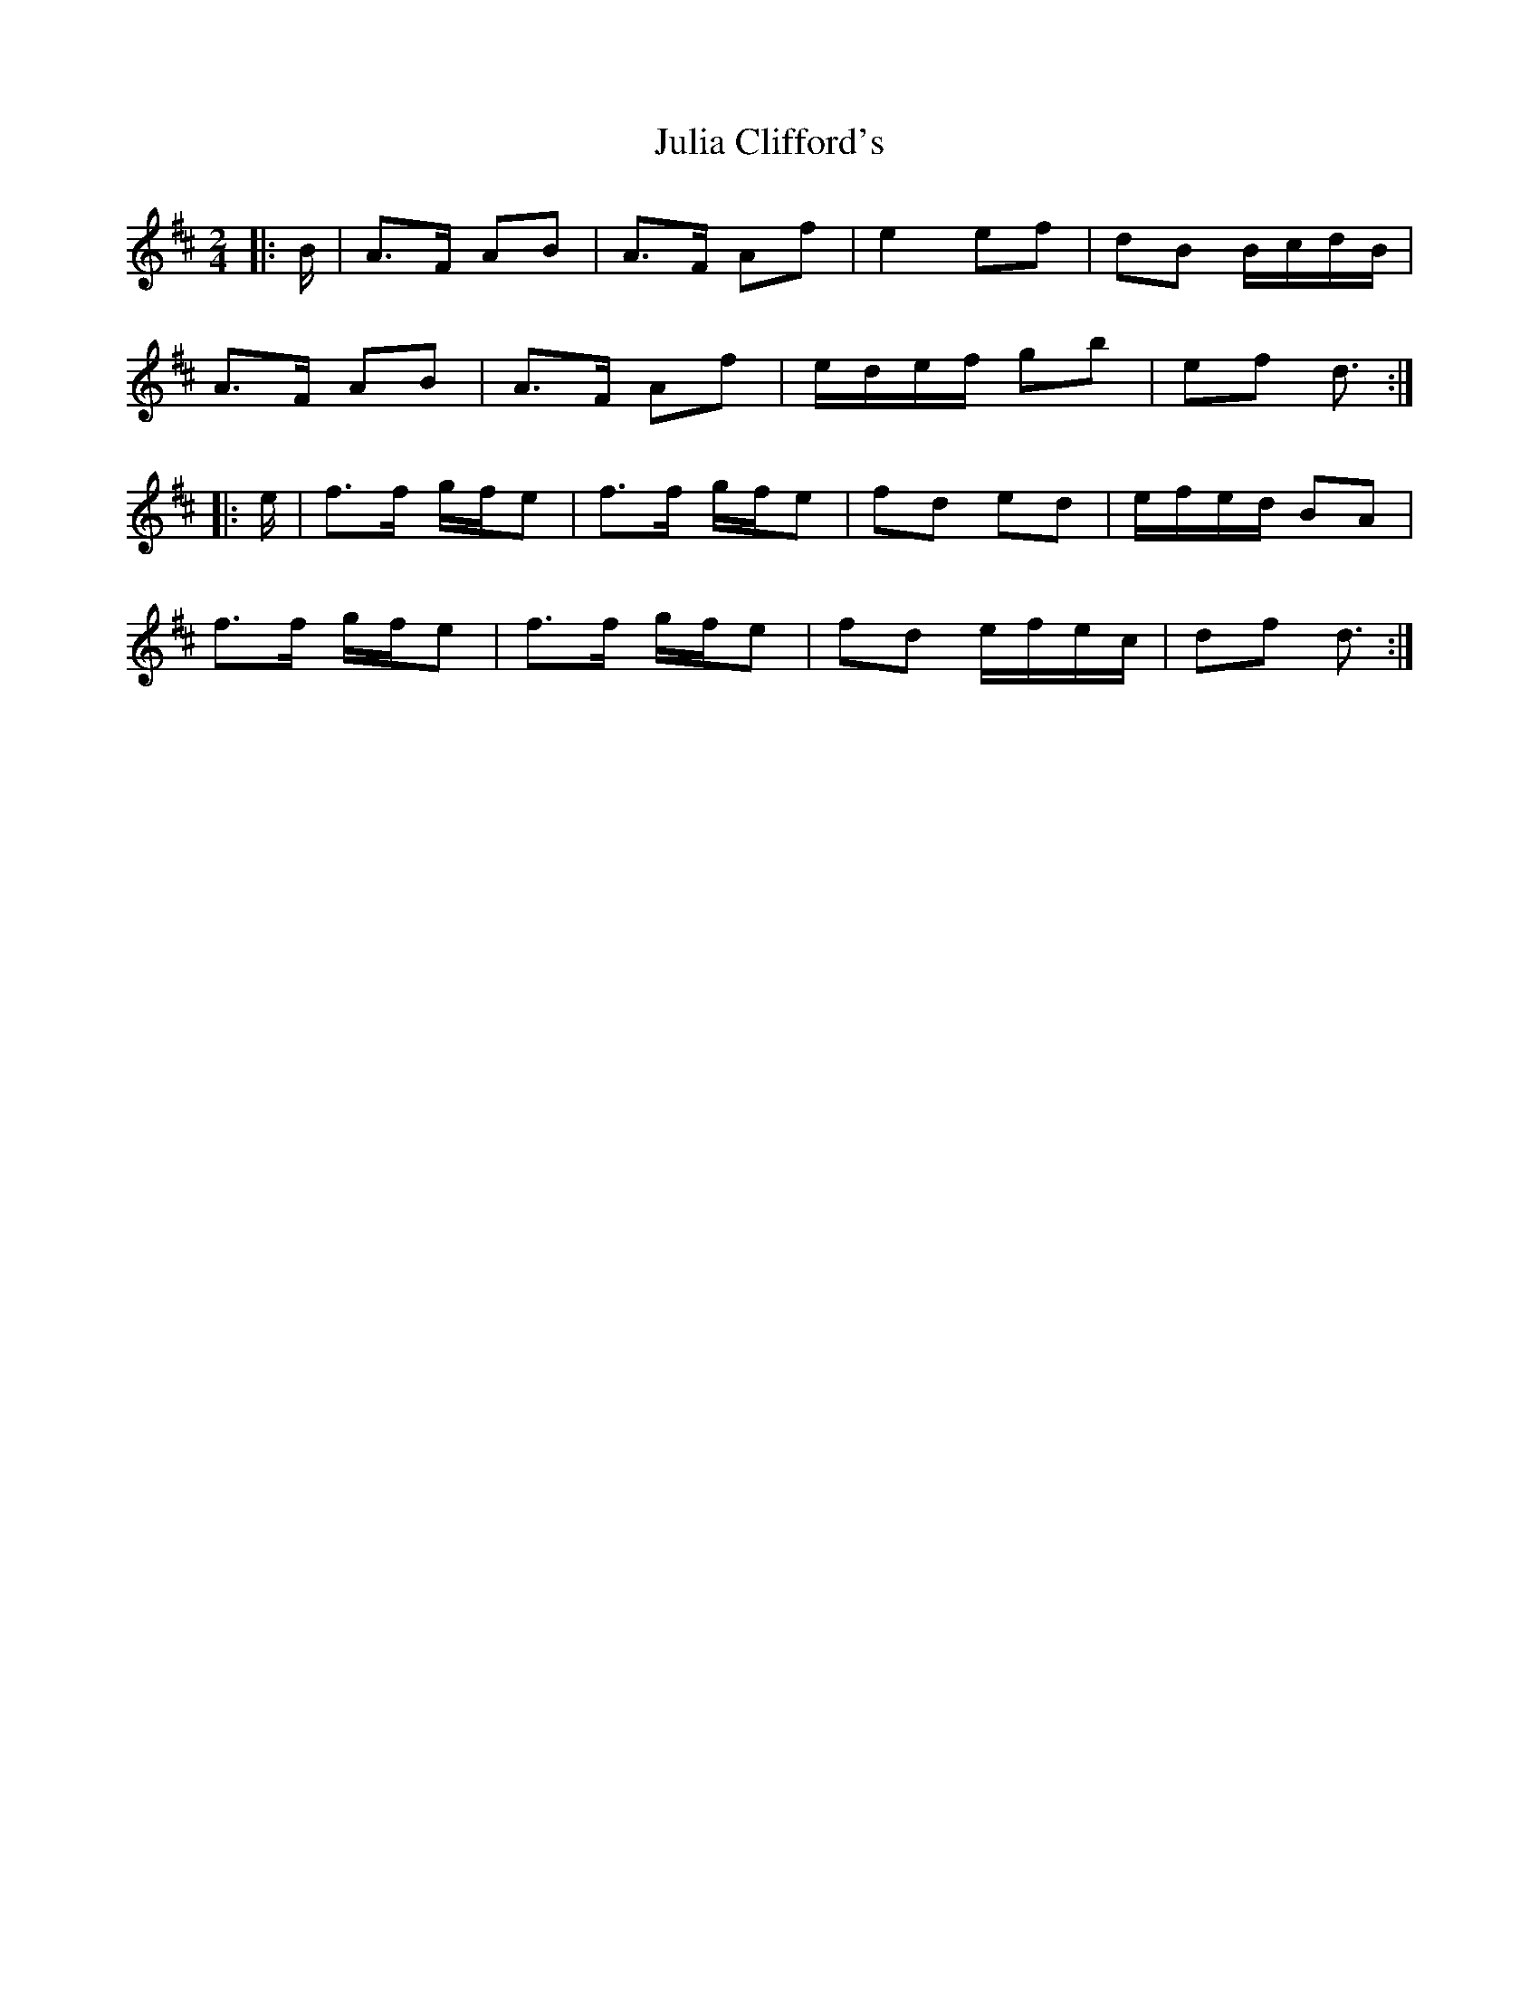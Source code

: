 X: 4
T: Julia Clifford's
Z: ceolachan
S: https://thesession.org/tunes/11314#setting23882
R: polka
M: 2/4
L: 1/8
K: Dmaj
|: B/ |A>F AB | A>F Af | e2 ef | dB B/c/d/B/ |
A>F AB | A>F Af | e/d/e/f/ gb | ef d3/ :|
|: e/ |f>f g/f/e | f>f g/f/e | fd ed | e/f/e/d/ BA |
f>f g/f/e | f>f g/f/e | fd e/f/e/c/ | df d3/ :|
